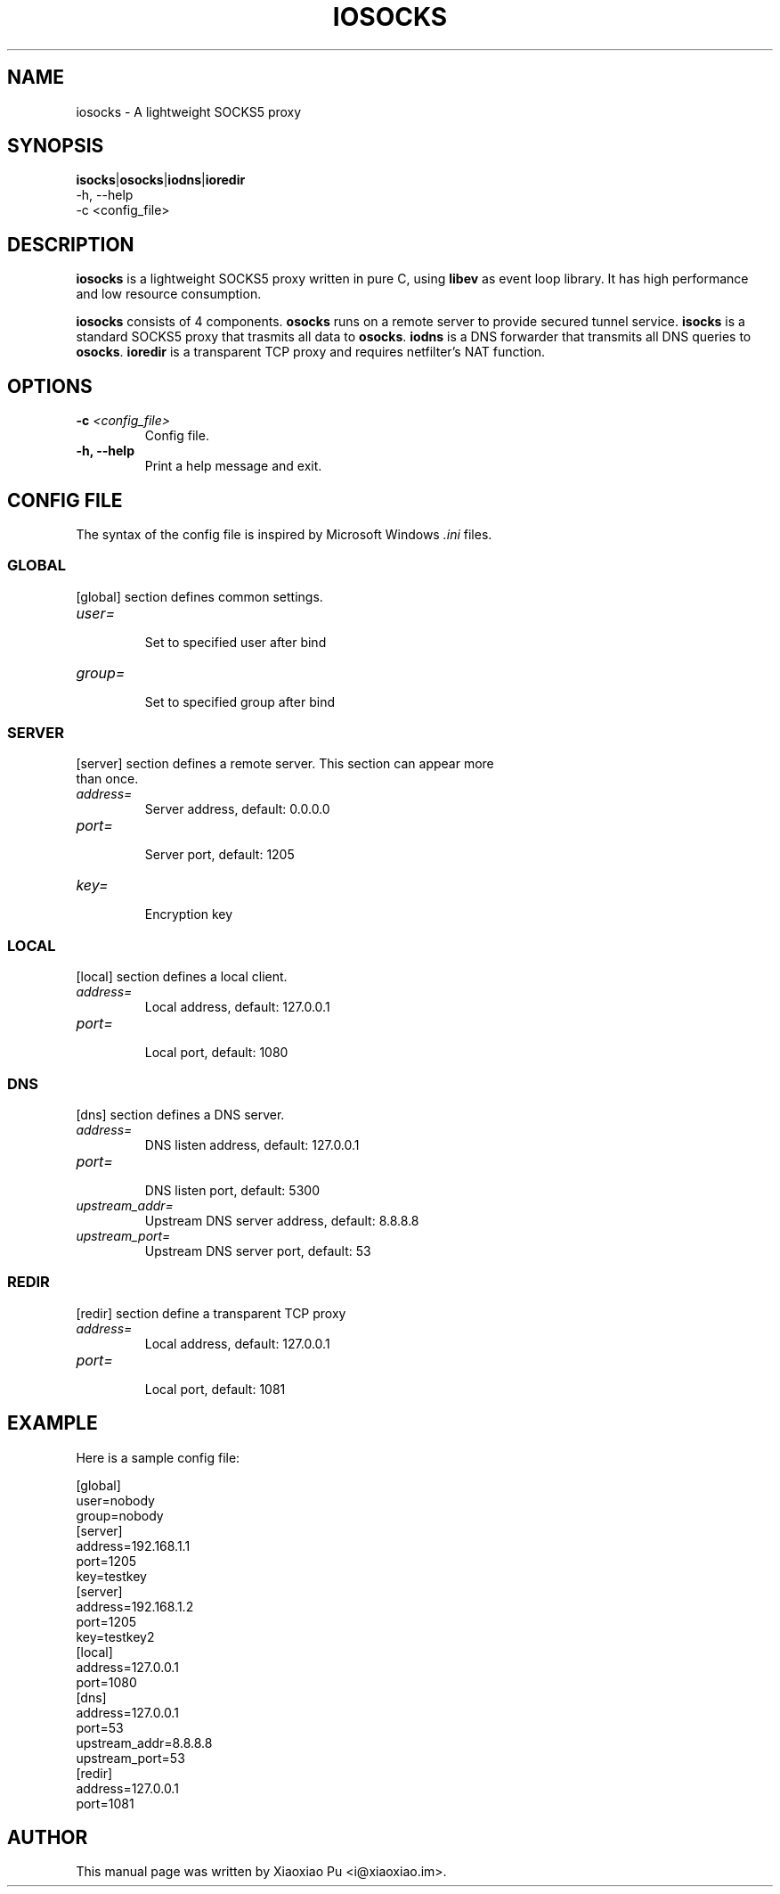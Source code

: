.TH IOSOCKS 8 "Jan 7, 2015"
.SH NAME
iosocks \- A lightweight SOCKS5 proxy

.SH SYNOPSIS
\fBisocks\fR|\fBosocks\fR|\fBiodns\fR|\fBioredir\fR
    \-h, \-\-help
    \-c <config_file>

.SH DESCRIPTION
\fBiosocks\fR is a lightweight SOCKS5 proxy written in pure C, using \fBlibev\fR as event loop library. It has high performance and low resource consumption.
.PP
\fBiosocks\fR consists of 4 components. \fBosocks\fR runs on a remote server to provide secured tunnel service. \fBisocks\fR is a standard SOCKS5 proxy that trasmits all data to \fBosocks\fR. \fBiodns\fR is a DNS forwarder that transmits all DNS queries to \fBosocks\fR. \fBioredir\fR is a transparent TCP proxy and requires netfilter's NAT function.
.PP

.SH OPTIONS
.TP
.B \-c \fI<config_file>\fR
Config file.
.TP
.B \-h, \-\-help
Print a help message and exit.

.SH CONFIG FILE
The syntax of the config file is inspired by Microsoft Windows \fI.ini\fP files.

.SS GLOBAL
.TP
[global] section defines common settings.
.TP
\fIuser=\fR
.br
Set to specified user after bind
.TP
\fIgroup=\fR
.br
Set to specified group after bind

.SS SERVER
.TP
[server] section defines a remote server. This section can appear more than once.
.TP
\fIaddress=\fR
.br
Server address, default: 0.0.0.0
.TP
\fIport=\fR
.br
Server port, default: 1205
.TP
\fIkey=\fR
.br
Encryption key

.SS LOCAL
[local] section defines a local client.
.TP
.B \fIaddress=\fR
Local address, default: 127.0.0.1
.br
.TP
.B \fIport=\fR
.br
Local port, default: 1080

.SS DNS
[dns] section defines a DNS server.
.TP
.B \fIaddress=\fR
DNS listen address, default: 127.0.0.1
.br
.TP
.B \fIport=\fR
.br
DNS listen port, default: 5300
.TP
.B \fIupstream_addr=\fR
Upstream DNS server address, default: 8.8.8.8
.br
.TP
.B \fIupstream_port=\fR
.br
Upstream DNS server port, default: 53

.SS REDIR
[redir] section define a transparent TCP proxy
.TP
.B \fIaddress=\fR
Local address, default: 127.0.0.1
.br
.TP
.B \fIport=\fR
.br
Local port, default: 1081

.SH EXAMPLE
Here is a sample config file:

    [global]
    user=nobody
    group=nobody
    [server]
    address=192.168.1.1
    port=1205
    key=testkey
    [server]
    address=192.168.1.2
    port=1205
    key=testkey2
    [local]
    address=127.0.0.1
    port=1080
    [dns]
    address=127.0.0.1
    port=53
    upstream_addr=8.8.8.8
    upstream_port=53
    [redir]
    address=127.0.0.1
    port=1081

.SH AUTHOR
.PP
This manual page was written by Xiaoxiao Pu <i@xiaoxiao.im>.
